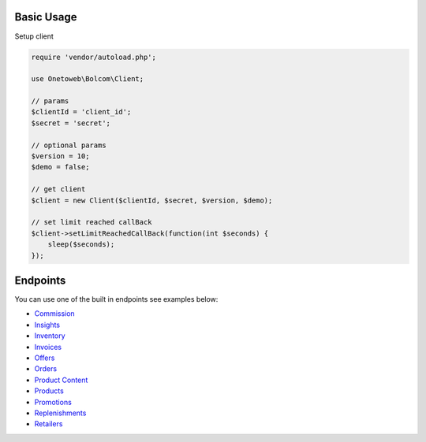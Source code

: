 .. title:: Index

===========
Basic Usage
===========

Setup client

.. code-block:: php
    
    require 'vendor/autoload.php';
    
    use Onetoweb\Bolcom\Client;
    
    // params
    $clientId = 'client_id';
    $secret = 'secret';
    
    // optional params
    $version = 10;
    $demo = false;
    
    // get client
    $client = new Client($clientId, $secret, $version, $demo);
    
    // set limit reached callBack
    $client->setLimitReachedCallBack(function(int $seconds) {
        sleep($seconds);
    });


=========
Endpoints
=========

You can use one of the built in endpoints see examples below:

* `Commission <commission.rst>`_
* `Insights <insights.rst>`_
* `Inventory <inventory.rst>`_
* `Invoices <invoices.rst>`_
* `Offers <offers.rst>`_
* `Orders <orders.rst>`_
* `Product Content <product_content.rst>`_
* `Products <products.rst>`_
* `Promotions <promotions.rst>`_
* `Replenishments <replenishments.rst>`_
* `Retailers <retailers.rst>`_
